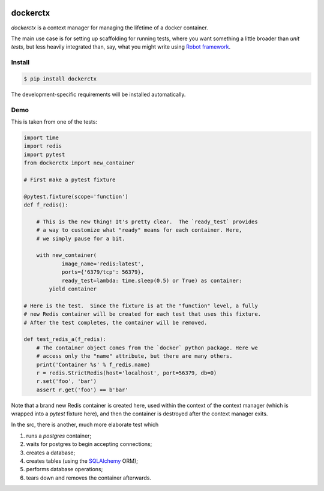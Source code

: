 .. image:: https://github.com/cjrh/dockerctx/workflows/Python%20application/badge.svg
    :target: https://github.com/cjrh/dockerctx/actions

.. image:: https://coveralls.io/repos/github/cjrh/dockerctx/badge.svg?branch=master
    :target: https://coveralls.io/github/cjrh/dockerctx?branch=master

.. image:: https://img.shields.io/pypi/pyversions/dockerctx.svg
    :target: https://pypi.python.org/pypi/dockerctx

.. image:: https://img.shields.io/github/tag/cjrh/dockerctx.svg
    :target: https://github.com/cjrh/dockerctx

.. image:: https://img.shields.io/pypi/v/dockerctx.svg
    :target: https://img.shields.io/pypi/v/dockerctx.svg

dockerctx
=========

*dockerctx* is a context manager for managing the lifetime of a docker container.

The main use case is for setting up scaffolding for running tests, where you want
something a little broader than *unit tests*, but less heavily integrated than,
say, what you might write using `Robot framework`_.

.. _Robot framework: http://robotframework.org/

Install
-------

.. code-block:: bash

    $ pip install dockerctx


The development-specific requirements will be installed automatically.

.. _flit: https://flit.readthedocs.io/en/latest/

Demo
----

This is taken from one of the tests:

.. code-block:: python3

    import time
    import redis
    import pytest
    from dockerctx import new_container

    # First make a pytest fixture

    @pytest.fixture(scope='function')
    def f_redis():

        # This is the new thing! It's pretty clear.  The `ready_test` provides
        # a way to customize what "ready" means for each container. Here,
        # we simply pause for a bit.

        with new_container(
                image_name='redis:latest',
                ports={'6379/tcp': 56379},
                ready_test=lambda: time.sleep(0.5) or True) as container:
            yield container

    # Here is the test.  Since the fixture is at the "function" level, a fully
    # new Redis container will be created for each test that uses this fixture.
    # After the test completes, the container will be removed.

    def test_redis_a(f_redis):
        # The container object comes from the `docker` python package. Here we
        # access only the "name" attribute, but there are many others.
        print('Container %s' % f_redis.name)
        r = redis.StrictRedis(host='localhost', port=56379, db=0)
        r.set('foo', 'bar')
        assert r.get('foo') == b'bar'

Note that a brand new Redis container is created here, used within the
context of the context manager (which is wrapped into a *pytest* fixture
here), and then the container is destroyed after the context manager
exits.


In the src, there is another, much more elaborate test which

#. runs a *postgres* container;
#. waits for postgres to begin accepting connections;
#. creates a database;
#. creates tables (using the SQLAlchemy_ ORM);
#. performs database operations;
#. tears down and removes the container afterwards.

.. _SQLAlchemy: http://www.sqlalchemy.org/
